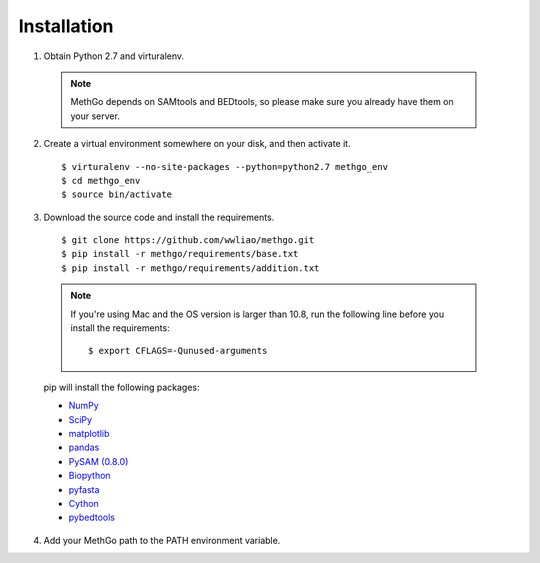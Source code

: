 Installation
============

1. Obtain Python 2.7 and virturalenv.

  .. note::
    MethGo depends on SAMtools and BEDtools, so please make sure you already
    have them on your server.

2. Create a virtual environment somewhere on your disk, and then activate it.

  ::

  $ virturalenv --no-site-packages --python=python2.7 methgo_env
  $ cd methgo_env
  $ source bin/activate


3. Download the source code and install the requirements.

  ::

  $ git clone https://github.com/wwliao/methgo.git
  $ pip install -r methgo/requirements/base.txt
  $ pip install -r methgo/requirements/addition.txt

  .. note::
    If you're using Mac and the OS version is larger than 10.8, run the
    following line before you install the requirements:

    ::

    $ export CFLAGS=-Qunused-arguments

  pip will install the following packages:

  * `NumPy <http://www.numpy.org/>`_
  * `SciPy <http://www.scipy.org/>`_
  * `matplotlib <http://matplotlib.org/>`_
  * `pandas <http://matplotlib.org/>`_
  * `PySAM (0.8.0) <http://matplotlib.org/>`_
  * `Biopython <http://biopython.org/>`_
  * `pyfasta <https://pypi.python.org/pypi/pyfasta/>`_
  * `Cython <http://cython.org/>`_
  * `pybedtools <https://pythonhosted.org/pybedtools/>`_

4. Add your MethGo path to the PATH environment variable.
